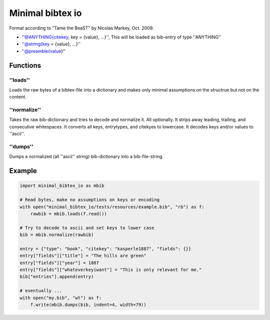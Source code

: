 Minimal bibtex io
=================
|BlackStyle|

Format according to "Tame the BeaST" by Nicolas Markey, Oct. 2009.

- ''@ANYTHING{citekey, key = {value}, ...}'', This will be loaded as
  bib-entry of type ''ANYTHING''

- ''@string{key = {value}, ...}''

- ''@preamble{value}''

Functions
---------

''loads''
~~~~~~~~~
Loads the raw bytes of a bibtex-file into a dictionary and makes only minimal assumptions on the structrue but not on the content.

''normalize''
~~~~~~~~~~~~~
Takes the raw bib-dictionary and tries to decode and normalize it.
All optionally. It strips away leading, trailing, and consecutive whitespaces.
It converts all keys, entrytypes, and citekyes to lowercase.
It decodes keys and/or values to ''ascii''.

''dumps''
~~~~~~~~~
Dumps a normalized (all ''ascii'' string) bib-dictionary into a bib-file-string.

Example
-------
.. code:: python

    import minimal_bibtex_io as mbib

    # Read bytes, make no assumptions on keys or encoding
    with open("minimal_bibtex_io/tests/resources/example.bib", "rb") as f:
        rawbib = mbib.loads(f.read())

    # Try to decode to ascii and set keys to lower case
    bib = mbib.normalize(rawbib)

    entry = {"type": "book", "citekey": "kasperle1887", "fields": {}}
    entry["fields"]["title"] = "The hills are green"
    entry["fields"]["year"] = 1887
    entry["fields"]["whateverkeyiwant"] = "This is only relevant for me."
    bib["entries"].append(entry)

    # eventually ...
    with open("my.bib", "wt") as f:
        f.write(mbib.dumps(bib, indent=4, width=79))

.. |BlackStyle| image:: https://img.shields.io/badge/code%20style-black-000000.svg
   :target: https://github.com/psf/black
